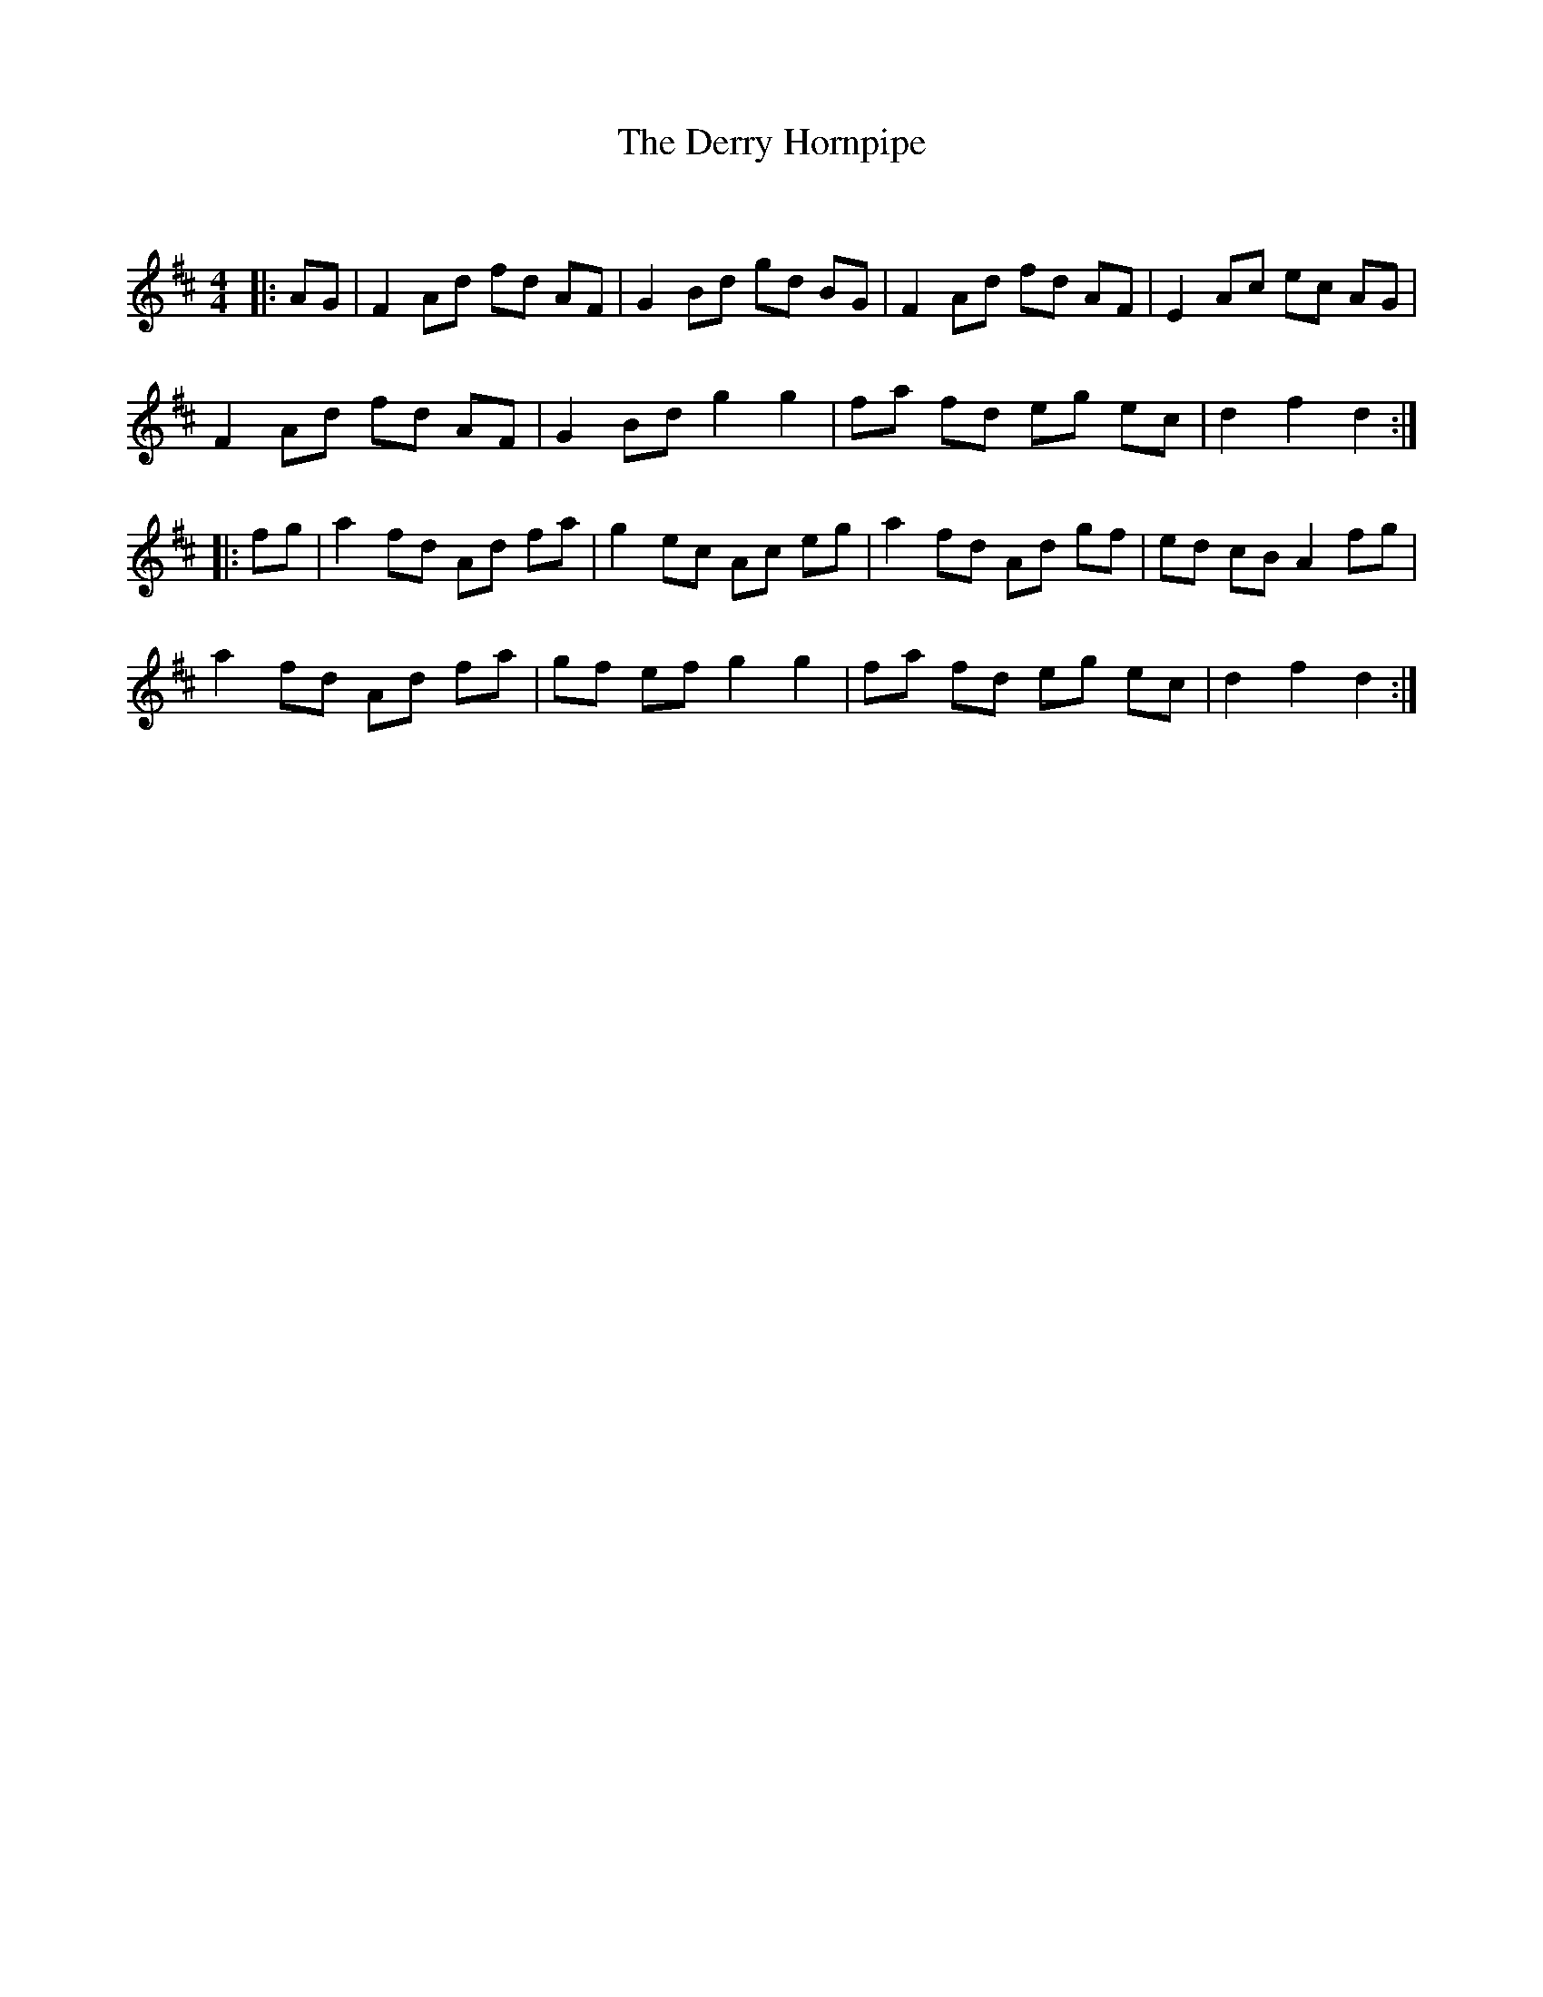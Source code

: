 X:1
T: The Derry Hornpipe
C:
R:Reel
Q: 232
K:D
M:4/4
L:1/8
|:AG|F2 Ad fd AF|G2 Bd gd BG|F2 Ad fd AF|E2 Ac ec AG|
F2 Ad fd AF|G2 Bd g2 g2|fa fd eg ec|d2 f2 d2:|
|:fg|a2 fd Ad fa|g2 ec Ac eg|a2 fd Ad gf|ed cB A2 fg|
a2 fd Ad fa|gf ef g2 g2|fa fd eg ec|d2 f2 d2:|
